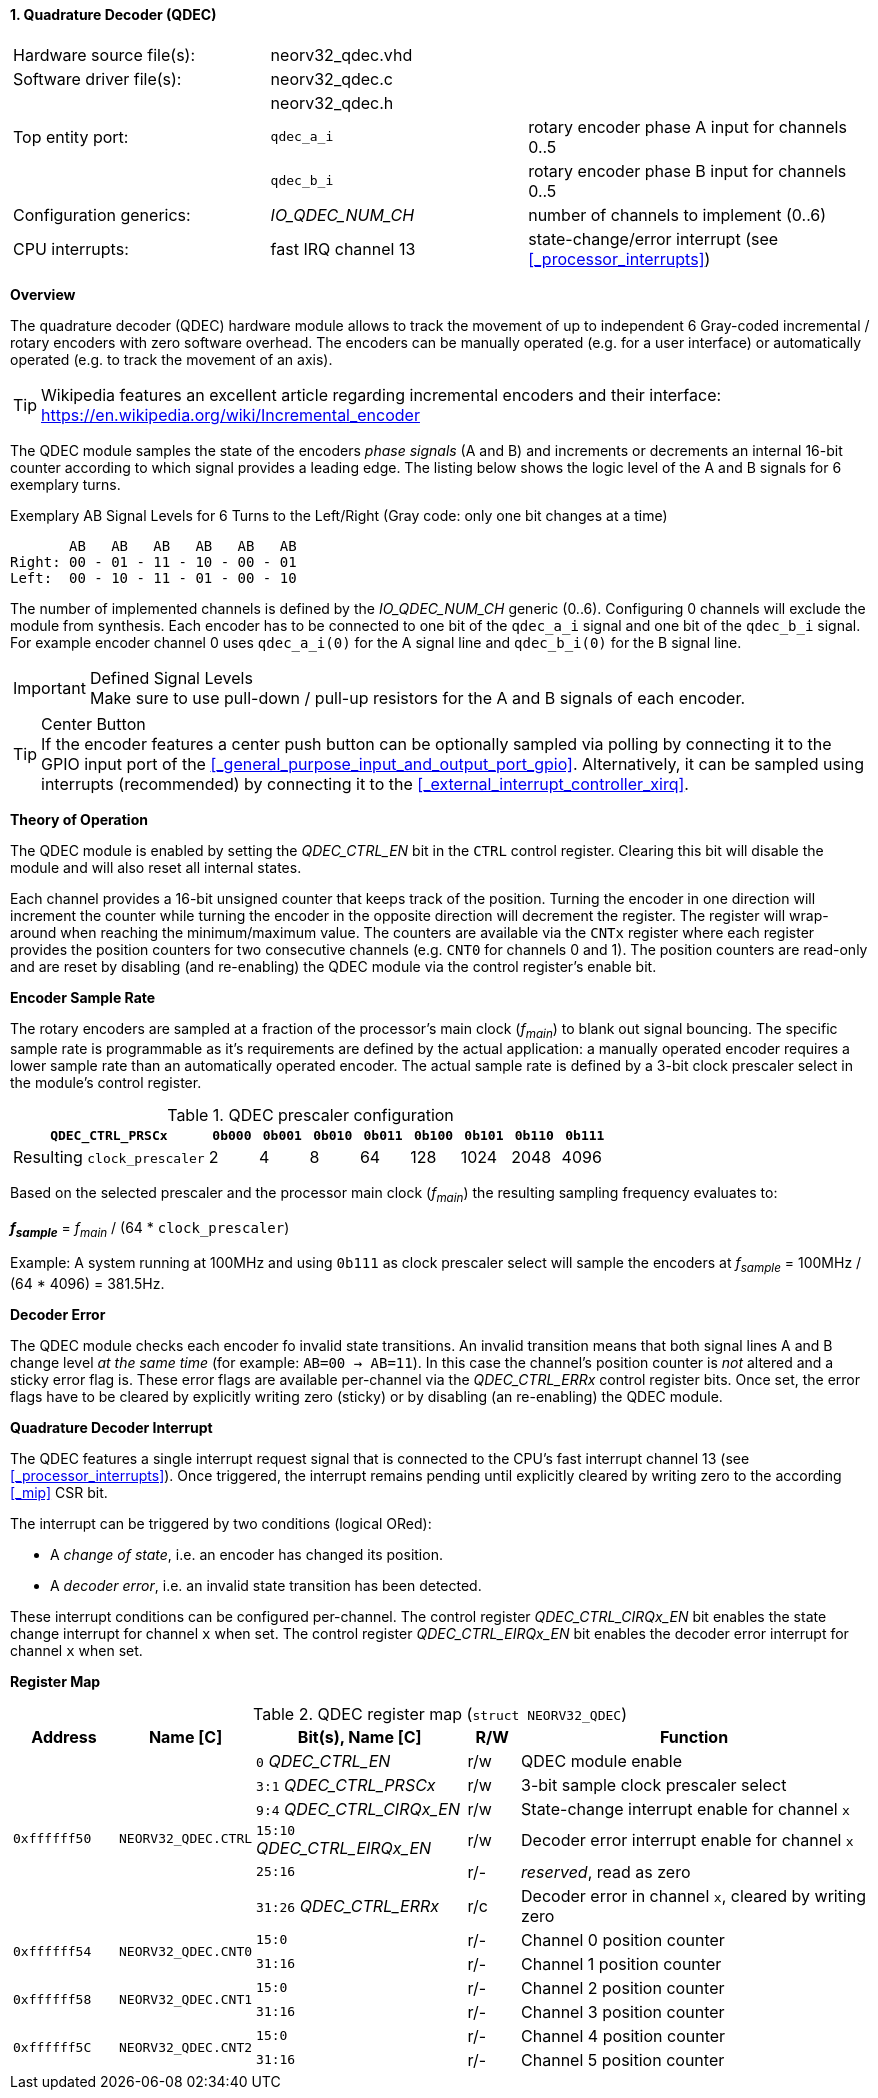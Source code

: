 <<<
:sectnums:
==== Quadrature Decoder (QDEC)

[cols="<3,<3,<4"]
[frame="topbot",grid="none"]
|=======================
| Hardware source file(s): | neorv32_qdec.vhd | 
| Software driver file(s): | neorv32_qdec.c |
|                          | neorv32_qdec.h |
| Top entity port:         | `qdec_a_i` | rotary encoder phase A input for channels 0..5
|                          | `qdec_b_i` | rotary encoder phase B input for channels 0..5
| Configuration generics:  | _IO_QDEC_NUM_CH_ | number of channels to implement (0..6)
| CPU interrupts:          | fast IRQ channel 13 | state-change/error interrupt (see <<_processor_interrupts>>)
|=======================


**Overview**

The quadrature decoder (QDEC) hardware module allows to track the movement of up to independent 6 Gray-coded
incremental / rotary encoders with zero software overhead. The encoders can be manually operated (e.g. for a user
interface) or automatically operated (e.g. to track the movement of an axis).

[TIP]
Wikipedia features an excellent article regarding incremental encoders and their interface:
https://en.wikipedia.org/wiki/Incremental_encoder

The QDEC module samples the state of the encoders _phase signals_ (A and B)
and increments or decrements an internal 16-bit counter according to which signal provides a leading edge.
The listing below shows the logic level of the A and B signals for 6 exemplary turns.

.Exemplary AB Signal Levels for 6 Turns to the Left/Right (Gray code: only one bit changes at a time)
[source]
--------------------------
       AB   AB   AB   AB   AB   AB
Right: 00 - 01 - 11 - 10 - 00 - 01
Left:  00 - 10 - 11 - 01 - 00 - 10
--------------------------

The number of implemented channels is defined by the _IO_QDEC_NUM_CH_ generic (0..6). Configuring 0 channels will
exclude the module from synthesis. Each encoder has to be connected to one bit of the `qdec_a_i` signal and one bit of the
`qdec_b_i` signal. For example encoder channel 0 uses `qdec_a_i(0)` for the A signal line and `qdec_b_i(0)` for the B
signal line.

.Defined Signal Levels
[IMPORTANT]
Make sure to use pull-down / pull-up resistors for the A and B signals of each encoder.

.Center Button
[TIP]
If the encoder features a center push button can be optionally sampled via polling by connecting it to the GPIO input port of the
<<_general_purpose_input_and_output_port_gpio>>. Alternatively, it can be sampled using interrupts (recommended) by connecting it to
the <<_external_interrupt_controller_xirq>>.


**Theory of Operation**

The QDEC module is enabled by setting the _QDEC_CTRL_EN_ bit in the `CTRL` control register. Clearing this
bit will disable the module and will also reset all internal states.

Each channel provides a 16-bit unsigned counter that keeps track of the position. Turning the encoder in one direction
will increment the counter while turning the encoder in the opposite direction will decrement the register. The register
will wrap-around when reaching the minimum/maximum value. The counters are available via the `CNTx` register where
each register provides the position counters for two consecutive channels (e.g. `CNT0` for channels 0 and 1).
The position counters are read-only and are reset by disabling (and re-enabling) the QDEC module via the control register's
enable bit.


**Encoder Sample Rate**

The rotary encoders are sampled at a fraction of the processor's main clock (_f~main~_) to blank out signal bouncing.
The specific sample rate is programmable as it's requirements are defined by the actual application: a manually operated
encoder requires a lower sample rate than an automatically operated encoder. The actual sample rate is defined
by a 3-bit clock prescaler select in the module's control register.

.QDEC prescaler configuration
[cols="<4,^1,^1,^1,^1,^1,^1,^1,^1"]
[options="header",grid="rows"]
|=======================
| **`QDEC_CTRL_PRSCx`**       | `0b000` | `0b001` | `0b010` | `0b011` | `0b100` | `0b101` | `0b110` | `0b111`
| Resulting `clock_prescaler` |       2 |       4 |       8 |      64 |     128 |    1024 |    2048 |    4096
|=======================

Based on the selected prescaler and the processor main clock (_f~main~_) the resulting sampling frequency
evaluates to:

_**f~sample~**_ = _f~main~_ / (64 * `clock_prescaler`)

Example: A system running at 100MHz and using `0b111` as clock prescaler select will sample the encoders at
_f~sample~_ = 100MHz / (64 * 4096) = 381.5Hz.


**Decoder Error**

The QDEC module checks each encoder fo invalid state transitions. An invalid transition means that both signal
lines A and B change level _at the same time_ (for example: `AB=00 -> AB=11`). In this case the channel's position
counter is _not_ altered and a sticky error flag is. These error flags are available per-channel via the _QDEC_CTRL_ERRx_
control register bits. Once set, the error flags have to be cleared by explicitly writing zero (sticky) or by disabling
(an re-enabling) the QDEC module.


**Quadrature Decoder Interrupt**

The QDEC features a single interrupt request signal that is connected to the CPU's fast interrupt channel 13
(see <<_processor_interrupts>>). Once triggered, the interrupt remains pending until explicitly cleared by
writing zero to the according <<_mip>> CSR bit.

The interrupt can be triggered by two conditions (logical ORed):

* A _change of state_, i.e. an encoder has changed its position.
* A _decoder error_, i.e. an invalid state transition has been detected.

These interrupt conditions can be configured per-channel. The control register _QDEC_CTRL_CIRQx_EN_ bit
enables the state change interrupt for channel `x` when set. The control register _QDEC_CTRL_EIRQx_EN_ bit
enables the decoder error interrupt for channel `x` when set.



**Register Map**

.QDEC register map (`struct NEORV32_QDEC`)
[cols="<2,<2,<4,^1,<7"]
[options="header",grid="all"]
|=======================
| Address | Name [C] | Bit(s), Name [C] | R/W | Function
.6+<| `0xffffff50` .6+<| `NEORV32_QDEC.CTRL` <|`0`     _QDEC_CTRL_EN_       ^| r/w <| QDEC module enable
                                             <|`3:1`   _QDEC_CTRL_PRSCx_    ^| r/w <| 3-bit sample clock prescaler select
                                             <|`9:4`   _QDEC_CTRL_CIRQx_EN_ ^| r/w <| State-change interrupt enable for channel `x`
                                             <|`15:10` _QDEC_CTRL_EIRQx_EN_ ^| r/w <| Decoder error interrupt enable for channel `x`
                                             <|`25:16`                      ^| r/- <| _reserved_, read as zero
                                             <|`31:26` _QDEC_CTRL_ERRx_     ^| r/c <| Decoder error in channel `x`, cleared by writing zero
.2+<| `0xffffff54` .2+<| `NEORV32_QDEC.CNT0` <|`15:0`  ^| r/- <| Channel 0 position counter
                                             <|`31:16` ^| r/- <| Channel 1 position counter
.2+<| `0xffffff58` .2+<| `NEORV32_QDEC.CNT1` <|`15:0`  ^| r/- <| Channel 2 position counter
                                             <|`31:16` ^| r/- <| Channel 3 position counter
.2+<| `0xffffff5C` .2+<| `NEORV32_QDEC.CNT2` <|`15:0`  ^| r/- <| Channel 4 position counter
                                             <|`31:16` ^| r/- <| Channel 5 position counter
|=======================
